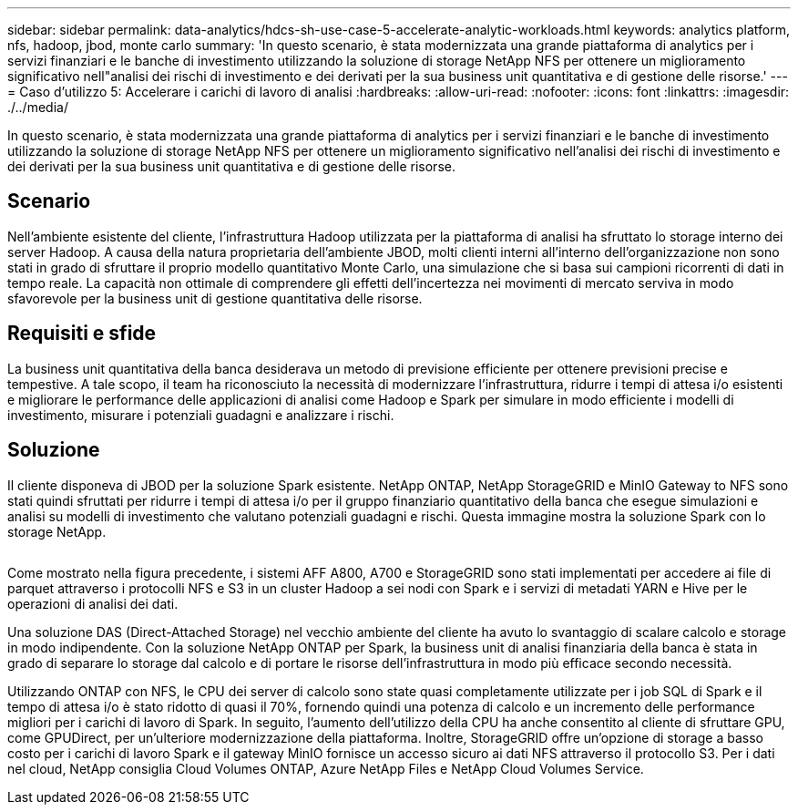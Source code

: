 ---
sidebar: sidebar 
permalink: data-analytics/hdcs-sh-use-case-5-accelerate-analytic-workloads.html 
keywords: analytics platform, nfs, hadoop, jbod, monte carlo 
summary: 'In questo scenario, è stata modernizzata una grande piattaforma di analytics per i servizi finanziari e le banche di investimento utilizzando la soluzione di storage NetApp NFS per ottenere un miglioramento significativo nell"analisi dei rischi di investimento e dei derivati per la sua business unit quantitativa e di gestione delle risorse.' 
---
= Caso d'utilizzo 5: Accelerare i carichi di lavoro di analisi
:hardbreaks:
:allow-uri-read: 
:nofooter: 
:icons: font
:linkattrs: 
:imagesdir: ./../media/


[role="lead"]
In questo scenario, è stata modernizzata una grande piattaforma di analytics per i servizi finanziari e le banche di investimento utilizzando la soluzione di storage NetApp NFS per ottenere un miglioramento significativo nell'analisi dei rischi di investimento e dei derivati per la sua business unit quantitativa e di gestione delle risorse.



== Scenario

Nell'ambiente esistente del cliente, l'infrastruttura Hadoop utilizzata per la piattaforma di analisi ha sfruttato lo storage interno dei server Hadoop. A causa della natura proprietaria dell'ambiente JBOD, molti clienti interni all'interno dell'organizzazione non sono stati in grado di sfruttare il proprio modello quantitativo Monte Carlo, una simulazione che si basa sui campioni ricorrenti di dati in tempo reale. La capacità non ottimale di comprendere gli effetti dell'incertezza nei movimenti di mercato serviva in modo sfavorevole per la business unit di gestione quantitativa delle risorse.



== Requisiti e sfide

La business unit quantitativa della banca desiderava un metodo di previsione efficiente per ottenere previsioni precise e tempestive. A tale scopo, il team ha riconosciuto la necessità di modernizzare l'infrastruttura, ridurre i tempi di attesa i/o esistenti e migliorare le performance delle applicazioni di analisi come Hadoop e Spark per simulare in modo efficiente i modelli di investimento, misurare i potenziali guadagni e analizzare i rischi.



== Soluzione

Il cliente disponeva di JBOD per la soluzione Spark esistente. NetApp ONTAP, NetApp StorageGRID e MinIO Gateway to NFS sono stati quindi sfruttati per ridurre i tempi di attesa i/o per il gruppo finanziario quantitativo della banca che esegue simulazioni e analisi su modelli di investimento che valutano potenziali guadagni e rischi. Questa immagine mostra la soluzione Spark con lo storage NetApp.

image:hdcs-sh-image13.png[""]

Come mostrato nella figura precedente, i sistemi AFF A800, A700 e StorageGRID sono stati implementati per accedere ai file di parquet attraverso i protocolli NFS e S3 in un cluster Hadoop a sei nodi con Spark e i servizi di metadati YARN e Hive per le operazioni di analisi dei dati.

Una soluzione DAS (Direct-Attached Storage) nel vecchio ambiente del cliente ha avuto lo svantaggio di scalare calcolo e storage in modo indipendente. Con la soluzione NetApp ONTAP per Spark, la business unit di analisi finanziaria della banca è stata in grado di separare lo storage dal calcolo e di portare le risorse dell'infrastruttura in modo più efficace secondo necessità.

Utilizzando ONTAP con NFS, le CPU dei server di calcolo sono state quasi completamente utilizzate per i job SQL di Spark e il tempo di attesa i/o è stato ridotto di quasi il 70%, fornendo quindi una potenza di calcolo e un incremento delle performance migliori per i carichi di lavoro di Spark. In seguito, l'aumento dell'utilizzo della CPU ha anche consentito al cliente di sfruttare GPU, come GPUDirect, per un'ulteriore modernizzazione della piattaforma. Inoltre, StorageGRID offre un'opzione di storage a basso costo per i carichi di lavoro Spark e il gateway MinIO fornisce un accesso sicuro ai dati NFS attraverso il protocollo S3. Per i dati nel cloud, NetApp consiglia Cloud Volumes ONTAP, Azure NetApp Files e NetApp Cloud Volumes Service.
